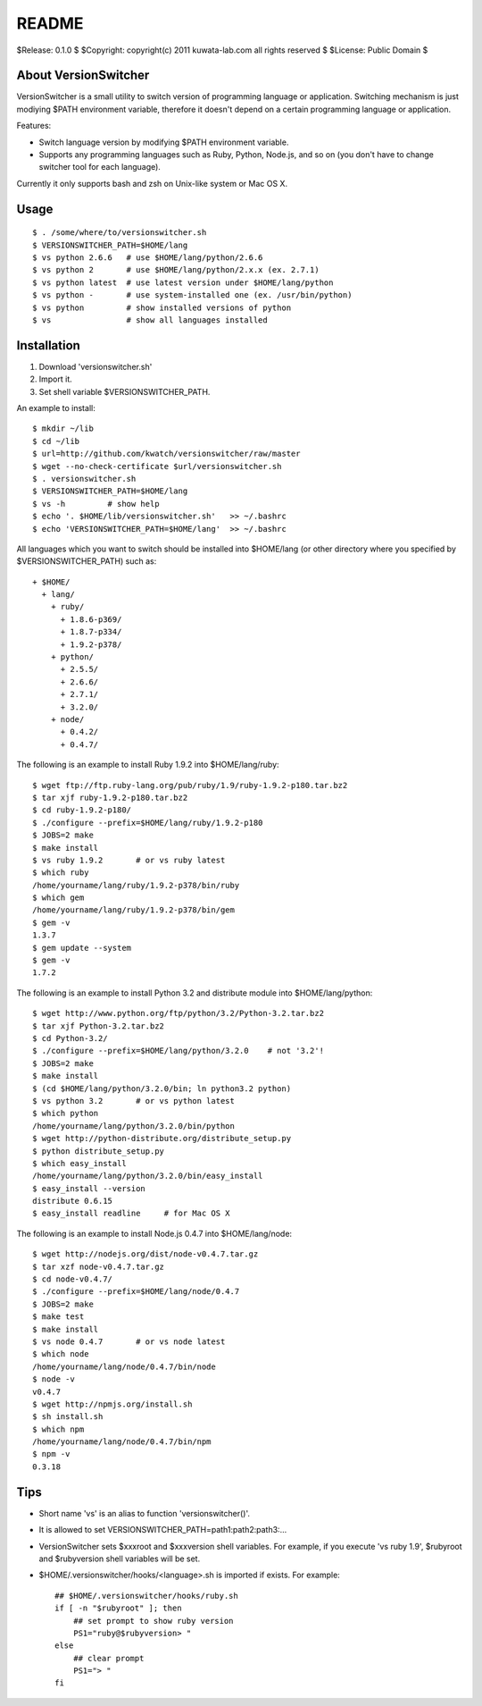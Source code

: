 ======
README
======

$Release: 0.1.0 $
$Copyright: copyright(c) 2011 kuwata-lab.com all rights reserved $
$License: Public Domain $


About VersionSwitcher
=====================

VersionSwitcher is a small utility to switch version of programming language
or application. Switching mechanism is just modiying $PATH environment
variable, therefore it doesn't depend on a certain programming language
or application.

Features:

* Switch language version by modifying $PATH environment variable.
* Supports any programming languages such as Ruby, Python, Node.js, and
  so on (you don't have to change switcher tool for each language).

Currently it only supports bash and zsh on Unix-like system or Mac OS X.


Usage
=====

::

    $ . /some/where/to/versionswitcher.sh
    $ VERSIONSWITCHER_PATH=$HOME/lang
    $ vs python 2.6.6   # use $HOME/lang/python/2.6.6
    $ vs python 2       # use $HOME/lang/python/2.x.x (ex. 2.7.1)
    $ vs python latest  # use latest version under $HOME/lang/python
    $ vs python -       # use system-installed one (ex. /usr/bin/python)
    $ vs python         # show installed versions of python
    $ vs                # show all languages installed


Installation
============

1. Download 'versionswitcher.sh'
2. Import it.
3. Set shell variable $VERSIONSWITCHER_PATH.

An example to install::

    $ mkdir ~/lib
    $ cd ~/lib
    $ url=http://github.com/kwatch/versionswitcher/raw/master
    $ wget --no-check-certificate $url/versionswitcher.sh
    $ . versionswitcher.sh
    $ VERSIONSWITCHER_PATH=$HOME/lang
    $ vs -h         # show help
    $ echo '. $HOME/lib/versionswitcher.sh'   >> ~/.bashrc
    $ echo 'VERSIONSWITCHER_PATH=$HOME/lang'  >> ~/.bashrc

All languages which you want to switch should be installed into $HOME/lang
(or other directory where you specified by $VERSIONSWITCHER_PATH) such as::

    + $HOME/
      + lang/
        + ruby/
          + 1.8.6-p369/
          + 1.8.7-p334/
          + 1.9.2-p378/
        + python/
          + 2.5.5/
          + 2.6.6/
          + 2.7.1/
          + 3.2.0/
        + node/
          + 0.4.2/
          + 0.4.7/

The following is an example to install Ruby 1.9.2 into $HOME/lang/ruby::

    $ wget ftp://ftp.ruby-lang.org/pub/ruby/1.9/ruby-1.9.2-p180.tar.bz2
    $ tar xjf ruby-1.9.2-p180.tar.bz2
    $ cd ruby-1.9.2-p180/
    $ ./configure --prefix=$HOME/lang/ruby/1.9.2-p180
    $ JOBS=2 make
    $ make install
    $ vs ruby 1.9.2       # or vs ruby latest
    $ which ruby
    /home/yourname/lang/ruby/1.9.2-p378/bin/ruby
    $ which gem
    /home/yourname/lang/ruby/1.9.2-p378/bin/gem
    $ gem -v
    1.3.7
    $ gem update --system
    $ gem -v
    1.7.2

The following is an example to install Python 3.2 and distribute module into $HOME/lang/python::

    $ wget http://www.python.org/ftp/python/3.2/Python-3.2.tar.bz2
    $ tar xjf Python-3.2.tar.bz2
    $ cd Python-3.2/
    $ ./configure --prefix=$HOME/lang/python/3.2.0    # not '3.2'!
    $ JOBS=2 make
    $ make install
    $ (cd $HOME/lang/python/3.2.0/bin; ln python3.2 python)
    $ vs python 3.2       # or vs python latest
    $ which python
    /home/yourname/lang/python/3.2.0/bin/python
    $ wget http://python-distribute.org/distribute_setup.py
    $ python distribute_setup.py
    $ which easy_install
    /home/yourname/lang/python/3.2.0/bin/easy_install
    $ easy_install --version
    distribute 0.6.15
    $ easy_install readline     # for Mac OS X

The following is an example to install Node.js 0.4.7 into $HOME/lang/node::

    $ wget http://nodejs.org/dist/node-v0.4.7.tar.gz
    $ tar xzf node-v0.4.7.tar.gz
    $ cd node-v0.4.7/
    $ ./configure --prefix=$HOME/lang/node/0.4.7
    $ JOBS=2 make
    $ make test
    $ make install
    $ vs node 0.4.7       # or vs node latest
    $ which node
    /home/yourname/lang/node/0.4.7/bin/node
    $ node -v
    v0.4.7
    $ wget http://npmjs.org/install.sh
    $ sh install.sh
    $ which npm
    /home/yourname/lang/node/0.4.7/bin/npm
    $ npm -v
    0.3.18


Tips
====

* Short name 'vs' is an alias to function 'versionswitcher()'.

* It is allowed to set VERSIONSWITCHER_PATH=path1:path2:path3:...

* VersionSwitcher sets $xxxroot and $xxxversion shell variables.
  For example, if you execute 'vs ruby 1.9', $rubyroot and
  $rubyversion shell variables will be set.

* $HOME/.versionswitcher/hooks/<language>.sh is imported if exists.
  For example::

      ## $HOME/.versionswitcher/hooks/ruby.sh
      if [ -n "$rubyroot" ]; then
	  ## set prompt to show ruby version
	  PS1="ruby@$rubyversion> "
      else
	  ## clear prompt
	  PS1="> "
      fi

